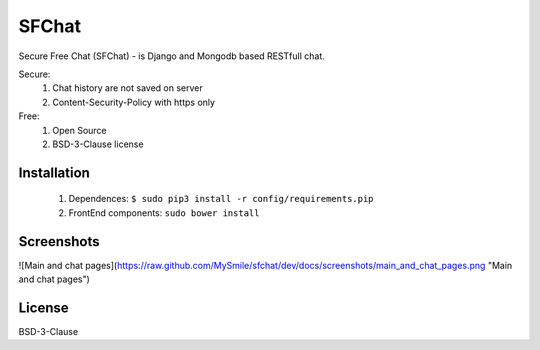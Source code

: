 ******
SFChat
******
Secure Free Chat (SFChat) - is Django and Mongodb based RESTfull chat.

Secure:
  #. Chat history are not saved on server
  #. Content-Security-Policy with https only

Free:
  #. Open Source
  #. BSD-3-Clause license

Installation
============
  #. Dependences: ``$ sudo pip3 install -r config/requirements.pip``
  #. FrontEnd components: ``sudo bower install``

Screenshots
===========
![Main and chat pages](https://raw.github.com/MySmile/sfchat/dev/docs/screenshots/main_and_chat_pages.png "Main and chat pages")

License
=======
BSD-3-Clause
